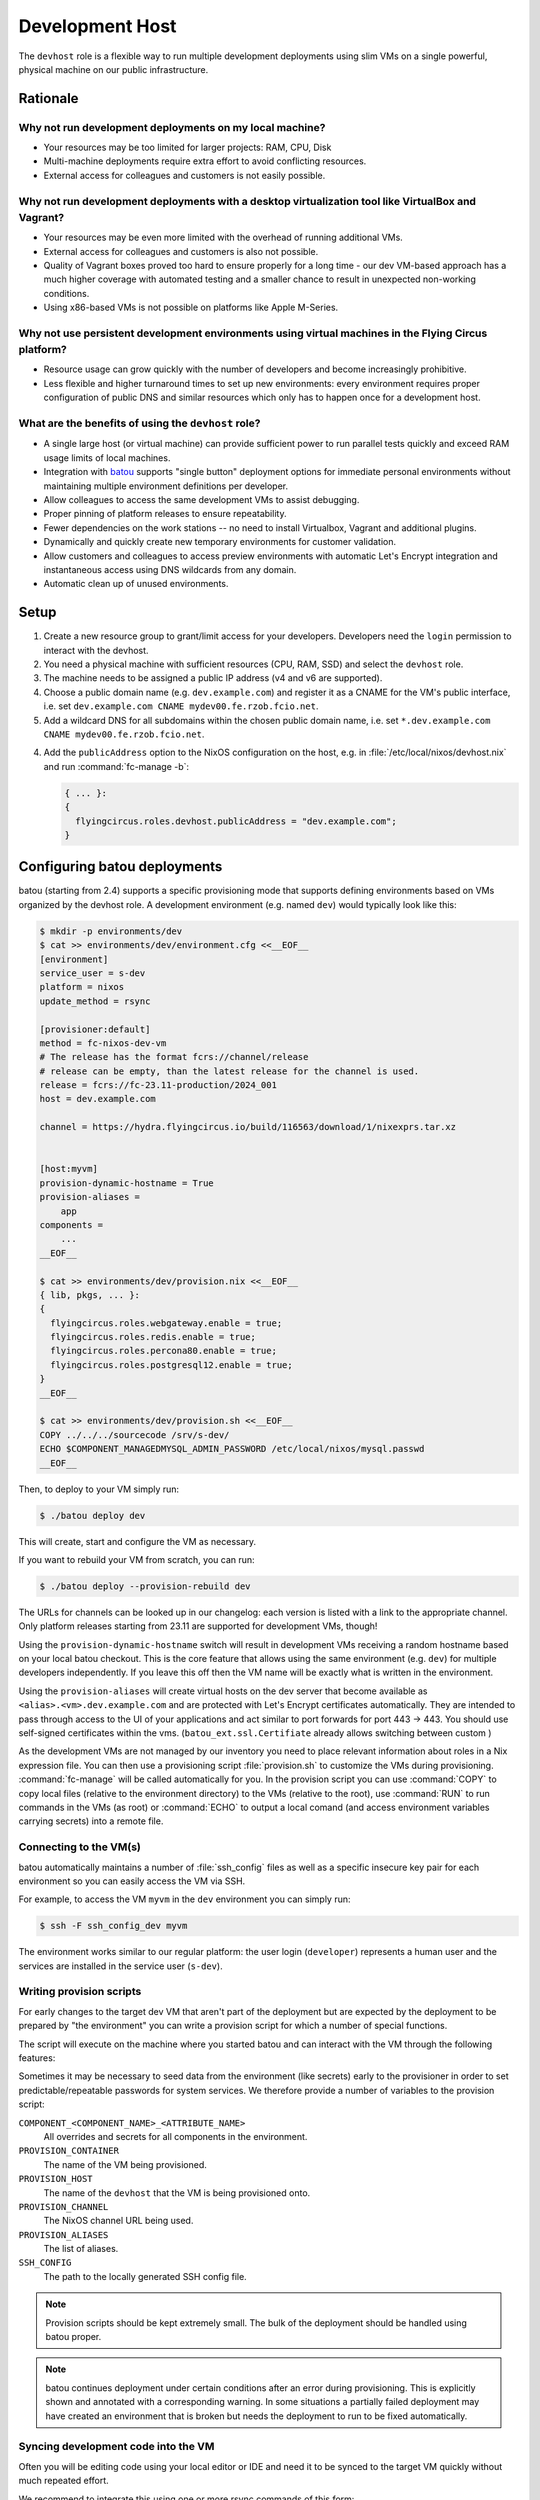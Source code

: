 .. _nixos-devhost:

Development Host
==========================

The ``devhost`` role is a flexible way to run multiple development deployments
using slim VMs on a single powerful, physical machine on our public infrastructure.


Rationale
---------

Why not run development deployments on my local machine?
~~~~~~~~~~~~~~~~~~~~~~~~~~~~~~~~~~~~~~~~~~~~~~~~~~~~~~~~

* Your resources may be too limited for larger projects: RAM, CPU, Disk
* Multi-machine deployments require extra effort to avoid conflicting resources.
* External access for colleagues and customers is not easily possible.

Why not run development deployments with a desktop virtualization tool like VirtualBox and Vagrant?
~~~~~~~~~~~~~~~~~~~~~~~~~~~~~~~~~~~~~~~~~~~~~~~~~~~~~~~~~~~~~~~~~~~~~~~~~~~~~~~~~~~~~~~~~~~~~~~~~~~

* Your resources may be even more limited with the overhead of running additional VMs.
* External access for colleagues and customers is also not possible.
* Quality of Vagrant boxes proved too hard to ensure properly for a long time -
  our dev VM-based approach has a much higher coverage with automated
  testing and a smaller chance to result in unexpected non-working conditions.
* Using x86-based VMs is not possible on platforms like Apple M-Series.

Why not use persistent development environments using virtual machines in the Flying Circus platform?
~~~~~~~~~~~~~~~~~~~~~~~~~~~~~~~~~~~~~~~~~~~~~~~~~~~~~~~~~~~~~~~~~~~~~~~~~~~~~~~~~~~~~~~~~~~~~~~~~~~~~

* Resource usage can grow quickly with the number of developers and become increasingly prohibitive.
* Less flexible and higher turnaround times to set up new environments: every
  environment requires proper configuration of public DNS and similar resources
  which only has to happen once for a development host.

What are the benefits of using the ``devhost`` role?
~~~~~~~~~~~~~~~~~~~~~~~~~~~~~~~~~~~~~~~~~~~~~~~~~~~~

* A single large host (or virtual machine) can provide sufficient power to run
  parallel tests quickly and exceed RAM usage limits of local machines.

* Integration with `batou
  <https://batou.readthedocs.org>`_ supports "single button" deployment
  options for immediate personal environments without maintaining multiple
  environment definitions per developer.

* Allow colleagues to access the same development VMs to assist debugging.

* Proper pinning of platform releases to ensure repeatability.

* Fewer dependencies on the work stations -- no need to install Virtualbox,
  Vagrant and additional plugins.

* Dynamically and quickly create new temporary environments for customer
  validation.

* Allow customers and colleagues to access preview environments with
  automatic Let's Encrypt integration and instantaneous access using
  DNS wildcards from any domain.

* Automatic clean up of unused environments.

Setup
-----

1. Create a new resource group to grant/limit access for your developers.
   Developers need the ``login`` permission to interact with the devhost.

2. You need a physical machine with sufficient resources (CPU, RAM, SSD) and
   select the ``devhost`` role.

3. The machine needs to be assigned a public IP address (v4 and v6 are
   supported).

4. Choose a public domain name (e.g. ``dev.example.com``) and register it as
   a CNAME for the VM's public interface, i.e. set
   ``dev.example.com CNAME mydev00.fe.rzob.fcio.net``.

5. Add a wildcard DNS for all subdomains within the chosen public domain name,
   i.e. set ``*.dev.example.com CNAME mydev00.fe.rzob.fcio.net``.

4. Add the ``publicAddress`` option to the NixOS configuration on the host,
   e.g. in :file:`/etc/local/nixos/devhost.nix` and run :command:`fc-manage -b`:

   .. code-block:: Nix

       { ... }:
       {
         flyingcircus.roles.devhost.publicAddress = "dev.example.com";
       }


Configuring batou deployments
-----------------------------

batou (starting from 2.4) supports a specific provisioning mode that supports
defining environments based on VMs organized by the devhost role.
A development environment (e.g. named ``dev``) would typically look like this:

.. code-block:: sh

   $ mkdir -p environments/dev
   $ cat >> environments/dev/environment.cfg <<__EOF__
   [environment]
   service_user = s-dev
   platform = nixos
   update_method = rsync

   [provisioner:default]
   method = fc-nixos-dev-vm
   # The release has the format fcrs://channel/release
   # release can be empty, than the latest release for the channel is used.
   release = fcrs://fc-23.11-production/2024_001
   host = dev.example.com

   channel = https://hydra.flyingcircus.io/build/116563/download/1/nixexprs.tar.xz


   [host:myvm]
   provision-dynamic-hostname = True
   provision-aliases =
       app
   components =
       ...
   __EOF__

   $ cat >> environments/dev/provision.nix <<__EOF__
   { lib, pkgs, ... }:
   {
     flyingcircus.roles.webgateway.enable = true;
     flyingcircus.roles.redis.enable = true;
     flyingcircus.roles.percona80.enable = true;
     flyingcircus.roles.postgresql12.enable = true;
   }
   __EOF__

   $ cat >> environments/dev/provision.sh <<__EOF__
   COPY ../../../sourcecode /srv/s-dev/
   ECHO $COMPONENT_MANAGEDMYSQL_ADMIN_PASSWORD /etc/local/nixos/mysql.passwd
   __EOF__

Then, to deploy to your VM simply run:

.. code-block:: sh

   $ ./batou deploy dev

This will create, start and configure the VM as necessary.

If you want to rebuild your VM from scratch, you can run:

.. code-block:: sh

   $ ./batou deploy --provision-rebuild dev

The URLs for channels can be looked up in our changelog: each version is listed
with a link to the appropriate channel. Only platform releases starting from
23.11 are supported for development VMs, though!

Using the ``provision-dynamic-hostname`` switch will result in development VMs
receiving a random hostname based on your local batou checkout. This is the
core feature that allows using the same environment (e.g. ``dev``) for multiple
developers independently. If you leave this off then the VM name will be
exactly what is written in the environment.

Using the ``provision-aliases`` will create virtual hosts on the dev server that
become available as ``<alias>.<vm>.dev.example.com`` and are protected
with Let's Encrypt certificates automatically. They are intended to pass
through access to the UI of your applications and act similar to port forwards
for port 443 -> 443. You should use self-signed certificates within the
vms. (``batou_ext.ssl.Certifiate`` already allows switching between
custom )

As the development VMs are not managed by our inventory you need to place relevant
information about roles in a Nix expression file. You can then use a
provisioning script :file:`provision.sh` to customize the VMs during
provisioning. :command:`fc-manage` will be called automatically for you. In the
provision script you can use :command:`COPY` to copy local files (relative to
the environment directory) to the VMs (relative to the root),
use :command:`RUN` to run commands in the VMs (as root)
or :command:`ECHO` to output a local comand (and access environment variables
carrying secrets) into a remote file.


Connecting to the VM(s)
~~~~~~~~~~~~~~~~~~~~~~~~~~~~~~

batou automatically maintains a number of :file:`ssh_config` files as well as a
specific insecure key pair for each environment so you can easily access the VM via SSH.

For example, to access the VM ``myvm`` in the ``dev`` environment
you can simply run:

.. code-block:: sh

   $ ssh -F ssh_config_dev myvm

The environment works similar to our regular platform: the user login
(``developer``) represents a human user and the services are installed in the
service user (``s-dev``).

Writing provision scripts
~~~~~~~~~~~~~~~~~~~~~~~~~

For early changes to the target dev VM that aren't part of the deployment
but are expected by the deployment to be prepared by "the environment" you
can write a provision script for which a number of special functions.

.. code-block:: sh
    :caption: environments/dev/provision.sh

    COPY sample.txt /tmp/
    ECHO $COMPONENT_MANAGEDMYSQL_ADMIN_PASSWORD /etc/local/mysql/mysql.passwd
    RUN mkdir /tmp/some/directory

The script will execute on the machine where you started batou and can interact
with the VM through the following features:

.. function:: COPY <local path> <remote path>

   Copy a local file to a destination in the VM.

   The local path is relative to the environment's directory
   (where `provision.sh` is placed). The remote path must be absolute.

.. function:: RUN cmd arg1 arg2

   Execute a command as root in the VM.

   .. note::

      Using redirections like `>` will not work here.

.. function:: ECHO <expression> <remote path>

    Execute an expression locally and store its output in a remote path.

    This can be used to evaluate a variable from the environment locally
    and store its result in the VM.

Sometimes it may be necessary to seed data from the environment (like secrets)
early to the provisioner in order to set predictable/repeatable passwords
for system services. We therefore provide a number of variables to the
provision script:

``COMPONENT_<COMPONENT_NAME>_<ATTRIBUTE_NAME>``
    All overrides and secrets for all components in the environment.
``PROVISION_CONTAINER``
    The name of the VM being provisioned.
``PROVISION_HOST``
    The name of the ``devhost`` that the VM is being provisioned onto.
``PROVISION_CHANNEL``
    The NixOS channel URL being used.
``PROVISION_ALIASES``
    The list of aliases.
``SSH_CONFIG``
    The path to the locally generated SSH config file.

.. note::

    Provision scripts should be kept extremely small. The bulk of the deployment
    should be handled using batou proper.

.. note::

    batou continues deployment under certain conditions after an error during
    provisioning. This is explicitly shown and annotated with a corresponding
    warning. In some situations a partially failed deployment may have created
    an environment that is broken but needs the deployment to run to be fixed
    automatically.


Syncing development code into the VM
~~~~~~~~~~~~~~~~~~~~~~~~~~~~~~~~~~~~

Often you will be editing code using your local editor or IDE and need it to
be synced to the target VM quickly without much repeated effort.

We recommend to integrate this using one or more rsync commands of this form:

.. code-block:: sh

   BATOUDIR=/Users/bob/code/mybatourepo
   TARGET=sourcecode
   SOURCE=/Users/bob/code/myappcode
   rsync -avz --delete --exclude=.git --rsh='ssh -F ${BATOUDIR}/ssh_config_dev' --rsync-path='sudo -u s-dev rsync' ${SOURCE}/ myvm:/srv/s-dev/${TARGET}

You can then use this command either with an ``on-save`` hook in your editor or
by using a tool that responds to changes in your filesystem (like )

In the future there will be optimized support for this behaviour in batou.

To sync code that is currently being developed on (and assuming you are using
an editor / IDE on your local machine)


Maintenance
-----------

To manually delete a VM you can use the build script's ``destroy`` action:

.. code-block:: sh

   $ fc-devhost destroy $vmname

To list all VMs running on a devhost with their users and creation date:

.. code-block:: sh

   $ fc-devhost ls -l

All other commands can be seen with:

.. code-block:: sh

   $ fc-devhost --help

If a VM hangs up, it's possible to see their log in ``/var/lib/devhost/$vmname/log``


Known issues
------------

* Devhost VMs currently does no (properly) support IPv6 so deployments need to disable IPv6 resolution for internal and public
  services.
